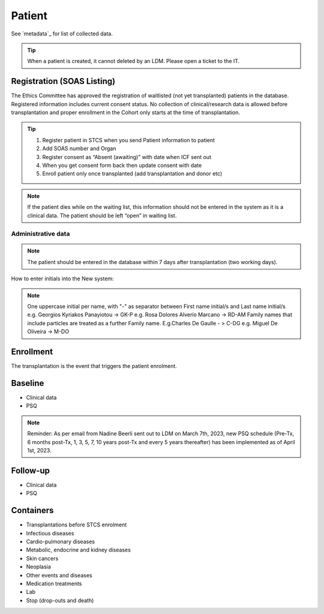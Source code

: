 Patient
*******************

See `metadata`_ for list of collected data.

.. tip::
   When a patient is created, it cannot deleted by an LDM. Please open a ticket to the IT.

Registration (SOAS Listing)
========================

The Ethics Committee has approved the registration of waitlisted (not yet transplanted) patients in the database. Registered information includes current consent status. No collection of clinical/research data is allowed before transplantation and proper enrollment in the Cohort only starts at the time of transplantation.

.. image:: patient_regi.png

.. tip::
   1. Register patient in STCS when you send Patient information to patient
   2. Add SOAS number and Organ
   3. Register consent as “Absent (awaiting)” with date when ICF sent out
   4. When you get consent form back then update consent with date
   5. Enroll patient only once transplanted (add transplantation and donor etc)


.. note::
   If the patient dies while on the waiting list, this information should not be entered in the system as it is a clinical data. The patient should 
   be left “open” in waiting list.



Administrative data
--------

.. note::
   The patient should be entered in the database within 7 days after transplantation (two working days). 

How to enter initials into the New system:

.. note::
   
   One uppercase initial per name, with "-" as separator between First name initial/s and Last name initial/s e.g. Georgios Kyriakos Panayiotou -> 
   GK-P e.g. Rosa Dolores Alverío Marcano -> RD-AM Family names that include particles are treated as a further Family name. E.g.Charles De Gaulle - 
   > C-DG e.g. Miguel De Oliveira -> M-DO

Enrollment
=======================

The transplantation is the event that triggers the patient enrolment.

.. image:: patient_enrol.png


Baseline
=========

- Clinical data

- PSQ

.. note::
   Reminder: As per email from Nadine Beerli sent out to LDM on March 7th, 2023, new PSQ schedule (Pre-Tx, 6 months post-Tx, 1, 3, 5, 7, 10 years 
   post-Tx and every 5 years thereafter) has been implemented as of April 1st, 2023.

Follow-up
==========

- Clinical data

- PSQ

Containers
============

- Transplantations before STCS enrolment
- Infectious diseases
- Cardio-pulmonary diseases
- Metabolic, endocrine and kidney diseases
- Skin cancers
- Neoplasia
- Other events and diseases
- Medication treatments
- Lab
- Stop (drop-outs and death)

